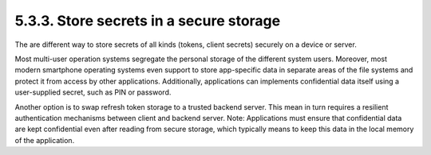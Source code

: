 5.3.3.  Store secrets in a secure storage
^^^^^^^^^^^^^^^^^^^^^^^^^^^^^^^^^^^^^^^^^^^^^^^^^^^^^^

The are different way to store secrets of all kinds 
(tokens, client secrets) securely on a device or server.

Most multi-user operation systems segregate the personal storage of
the different system users.  Moreover, most modern smartphone
operating systems even support to store app-specific data in separate
areas of the file systems and protect it from access by other
applications.  Additionally, applications can implements confidential
data itself using a user-supplied secret, such as PIN or password.

Another option is to swap refresh token storage to a trusted backend
server.  This mean in turn requires a resilient authentication
mechanisms between client and backend server.  Note: Applications
must ensure that confidential data are kept confidential even after
reading from secure storage, which typically means to keep this data
in the local memory of the application.
